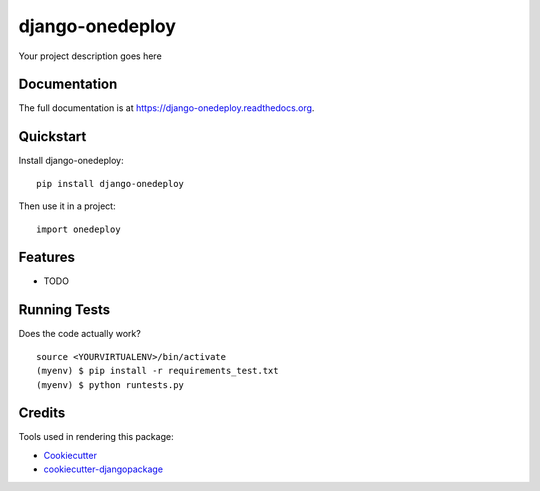 =============================
django-onedeploy
=============================

.. image:: https://badge.fury.io/py/django-onedeploy.png
    :target: https://badge.fury.io/py/django-onedeploy

.. image:: https://travis-ci.org/huogerac/django-onedeploy.png?branch=master
    :target: https://travis-ci.org/huogerac/django-onedeploy

Your project description goes here

Documentation
-------------

The full documentation is at https://django-onedeploy.readthedocs.org.

Quickstart
----------

Install django-onedeploy::

    pip install django-onedeploy

Then use it in a project::

    import onedeploy

Features
--------

* TODO

Running Tests
--------------

Does the code actually work?

::

    source <YOURVIRTUALENV>/bin/activate
    (myenv) $ pip install -r requirements_test.txt
    (myenv) $ python runtests.py

Credits
---------

Tools used in rendering this package:

*  Cookiecutter_
*  `cookiecutter-djangopackage`_

.. _Cookiecutter: https://github.com/audreyr/cookiecutter
.. _`cookiecutter-djangopackage`: https://github.com/pydanny/cookiecutter-djangopackage
